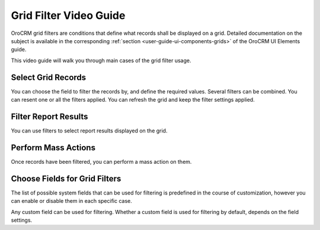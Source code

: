 .. _grid-filters-video-guide:

Grid Filter Video Guide
=======================

OroCRM grid filters are conditions that define what records shall be displayed on a grid. Detailed documentation on the
subject is available in the corresponding :ref:`section <user-guide-ui-components-grids>` of the OroCRM UI Elements 
guide.
  
This video guide will walk you through main cases of the grid filter usage. 


Select Grid Records
-------------------

You can choose the field to filter the records by, and define the required values.
Several filters can be combined.
You can resent one or all the filters applied.
You can refresh the grid and keep the filter settings applied.

.. raw:: html

    <embed>
        <iframe width="560" height="315" src="http://www.youtube.com/embed/HPO1DS7eF-c?rel=0&autohide=0" 
        style="padding:15px 15px 0px 15px;background:#1a1a1a;border-radius:15px;-moz-box-shadow:3px 3px 3px black;
        -webkit-box-shadow:3px 3px 3px black;box-shadow:3px 3px 3px black;" frameborder="0"></iframe>
    </embed>


Filter Report Results
---------------------

You can use filters to select report results displayed on the grid.

.. raw:: html

    <embed>
        <iframe width="560" height="315" src="http://www.youtube.com/embed/-oVo8gpyPE0?rel=0&autohide=0" 
        style="padding:15px 15px 0px 15px;background:#1a1a1a;border-radius:15px;-moz-box-shadow:3px 3px 3px black;
        -webkit-box-shadow:3px 3px 3px black;box-shadow:3px 3px 3px black;" frameborder="0"></iframe>
    </embed>


Perform Mass Actions
--------------------

Once records have been filtered, you can perform a mass action on them.

.. raw:: html

    <embed>
        <iframe width="560" height="315" src="http://www.youtube.com/embed/FDJn_bJzeL4?rel=0&autohide=0" 
        style="padding:15px 15px 0px 15px;background:#1a1a1a;border-radius:15px;-moz-box-shadow:3px 3px 3px black;
        -webkit-box-shadow:3px 3px 3px black;box-shadow:3px 3px 3px black;" frameborder="0"></iframe>
    </embed>


Choose Fields for Grid Filters
------------------------------

The list of possible system fields that can be used for filtering is predefined in the course of customization, however
you can enable or disable them in each specific case. 

Any custom field can be used for filtering. Whether a custom field
is used for filtering by default, depends on the field settings.


.. raw:: html

    <embed>
        <iframe width="560" height="315" src="http://www.youtube.com/embed/hH5Of6eLPYs?rel=0&autohide=0" 
        style="padding:15px 15px 0px 15px;background:#1a1a1a;border-radius:15px;-moz-box-shadow:3px 3px 3px black;
        -webkit-box-shadow:3px 3px 3px black;box-shadow:3px 3px 3px black;" frameborder="0"></iframe>
    </embed>



    
 

  
    
